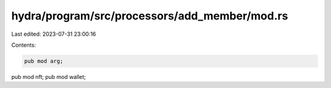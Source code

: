 hydra/program/src/processors/add_member/mod.rs
==============================================

Last edited: 2023-07-31 23:00:16

Contents:

.. code-block:: rs

    pub mod arg;
pub mod nft;
pub mod wallet;


